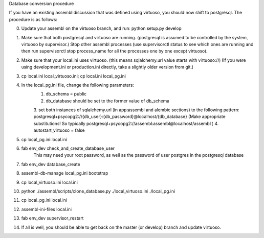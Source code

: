 Database conversion procedure

If you have an existing assembl discussion that was defined using virtuoso, you should now shift to postgresql.
The procedure is as follows:

0. Update your assembl on the virtuoso branch, and run: python setup.py develop
1. Make sure that both postgresql and virtuoso are running. (postgresql is assumed to be controlled by the system, virtuoso by supervisor.) Stop other assembl processes (use supervisorctl status to see which ones are running and then run supervisorctl stop process_name for all the processes one by one except virtuoso).
2. Make sure that your local.ini uses virtuoso. (this means sqlalchemy.url value starts with virtuoso://) (If you were using development.ini or production.ini directly, take a slightly older version from git.)
3. cp local.ini local_virtuoso.ini; cp local.ini local_pg.ini
4. In the local_pg.ini file, change the following parameters:
    1. db_schema = public
    2. db_database should be set to the former value of db_schema
    3. set both instances of sqlalchemy.url (in app:assembl and alembic sections) to the following pattern: postgresql+psycopg2://{db_user}:{db_password}@localhost/{db_database}
    (Make appropriate substitutions! So typically postgresql+psycopg2://assembl:assembl@localhost/assembl )
    4. autostart_virtuoso = false
5. cp local_pg.ini local.ini
6. fab env_dev check_and_create_database_user
	This may need your root password, as well as the password of user postgres in the postgresql database
7. fab env_dev database_create
8. assembl-db-manage local_pg.ini bootstrap
9. cp local_virtuoso.ini local.ini
10. python ./assembl/scripts/clone_database.py ./local_virtuoso.ini ./local_pg.ini
11. cp local_pg.ini local.ini
12. assembl-ini-files local.ini
13. fab env_dev supervisor_restart
14. If all is well, you should be able to get back on the master (or develop) branch and update virtuoso.
